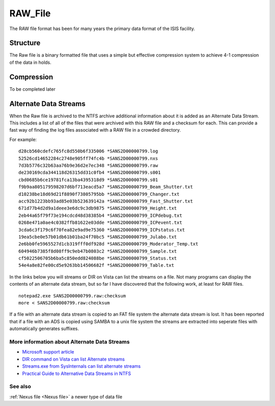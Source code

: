 .. _RAW File:

RAW_File
========

The RAW file format has been for many years the primary data format of
the ISIS facility.

Structure
---------

The Raw file is a binary formatted file that uses a simple but effective
compression system to achieve 4-1 compression of the data in holds.

Compression
-----------

To be completed later

Alternate Data Streams
----------------------

When the Raw file is archived to the NTFS archive additional information
about it is added as an Alternate Data Stream. This includes a list of
all of the files that were archived with this RAW file and a checksum
for each. This can provide a fast way of finding the log files
associated with a RAW file in a crowded directory.

For example:

::

    d28cb560cdefc765fc8d550b6f335006 *SANS2D00000799.log
    52526cd14652284c2748e905ff74fc4b *SANS2D00000799.nxs
    7d3b5776c32b63aa76b9e36d2e7ec348 *SANS2D00000799.raw
    de230169cda344118d26315dd31c0fb4 *SANS2D00000799.s001
    cbd0685b6ce19781fca13ba4395318d9 *SANS2D00000799.s01
    f9b9aa805179598207d6bf713eacd5a7 *SANS2D00000799_Beam_Shutter.txt
    d10238be18d69d21f8890f73805795bb *SANS2D00000799_Changer.txt
    acc92b1223bb93ad85e03b523639142a *SANS2D00000799_Fast_Shutter.txt
    671d77b4d2d9a1deee3e6dc9c3db9875 *SANS2D00000799_Height.txt
    2eb44a65f79f73e194cdcd48d38385b4 *SANS2D00000799_ICPdebug.txt
    0268e471a0ae4c0382ffb81622e03dde *SANS2D00000799_ICPevent.txt
    3cda6c3f179c6f70fea82e9ad9e75360 *SANS2D00000799_ICPstatus.txt
    19ea5cbe0e57b01db61b01ba24f70bc5 *SANS2D00000799_Julabo.txt
    2e6bb0fe5965527d1cb319fff0df928d *SANS2D00000799_Moderator_Temp.txt
    604946b7385f8d08ff9c9eb47b0803c2 *SANS2D00000799_Sample.txt
    cf5022506705b6ba5c850edd824088be *SANS2D00000799_Status.txt
    54e4a8e82fe00cd5e9263bb14506682f *SANS2D00000799_Table.txt

In the links below you will streams or DIR on Vista can list the streams
on a file. Not many programs can display the contents of an alternate
data stream, but so far I have discovered that the following work, at
least for RAW files.

::

    notepad2.exe SANS2D00000799.raw:checksum
    more < SANS2D00000799.raw:checksum 

If a file with an alternate data stream is copied to an FAT file system
the alternate data stream is lost. It has been reported that if a file
with an ADS is copied using SAMBA to a unix file system the streams are
extracted into seperate files with automatically generates suffixes.

More information about Alternate Data Streams
~~~~~~~~~~~~~~~~~~~~~~~~~~~~~~~~~~~~~~~~~~~~~

-  `Microsoft support
   article <http://support.microsoft.com/kb/105763>`__
-  `DIR command on Vista can list Alternate
   streams <http://bartdesmet.net/blogs/bart/archive/2006/07/13/4129.aspx>`__
-  `Streams.exe from SysInternals can list alternate
   streams <http://technet.microsoft.com/en-us/sysinternals/bb897440.aspx>`__
-  `Practical Guide to Alternative Data Streams in
   NTFS <http://www.irongeek.com/i.php?page=security/altds>`__

See also
~~~~~~~~

:ref:`Nexus file <Nexus file>` a newer type of data file



.. categories:: Concepts